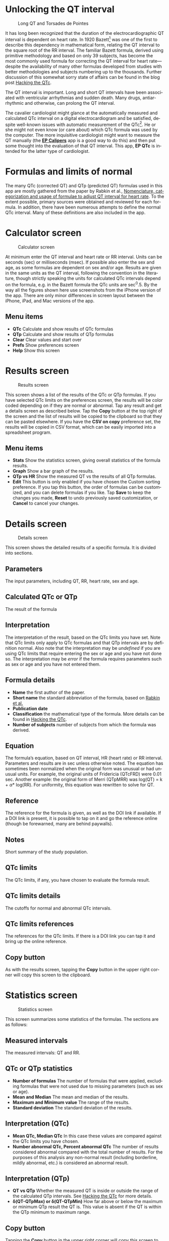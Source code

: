 #+TITLE:     
#+AUTHOR:    David Mann
#+EMAIL:     mannd@epstudiossoftware.com
#+DATE:      [2018-05-25 Fri]
#+DESCRIPTION: EP QTc Help
#+KEYWORDS:
#+LANGUAGE:  en
#+OPTIONS:   H:3 num:nil toc:t \n:nil @:t ::t |:t ^:t -:t f:t *:t <:t
#+OPTIONS:   TeX:t LaTeX:t skip:nil d:nil todo:t pri:nil tags:not-in-toc
#+INFOJS_OPT: view:nil toc:nil ltoc:t mouse:underline buttons:0 path:http://orgmode.org/org-info.js
#+EXPORT_SELECT_TAGS: export
#+EXPORT_EXCLUDE_TAGS: noexport
#+LINK_UP:   
#+LINK_HOME: 
#+XSLT:
#+HTML_HEAD: <style media="screen" type="text/css"> img {max-width: 100%; height: auto;} </style>
#+HTML_HEAD: <style  type="text/css">:root { color-scheme: light dark; }</style>
#+HTML_HEAD: <link rel="stylesheet" type="text/css" href="./org.css"/>
* Unlocking the QT interval
#+CAPTION: Long QT and Torsades de Pointes
[[./images/lqt.png]]

It has long been recognized that the duration of the electrocardiographic QT interval is dependent on heart rate.  In 1920 Bazett[fn:1] was one of the first to describe this dependency in mathematical form, relating the QT interval to the square root of the RR interval.  The familiar Bazett formula, derived using primitive methodology and based on only 39 subjects, has become the most commonly used formula for correcting the QT interval for heart rate---despite the availability of many other formulas developed from studies with better methodologies and subjects numbering up to the thousands.  Further discussion of this somewhat sorry state of affairs can be found in the blog post [[https://www.epstudiossoftware.com/hacking-the-qtc][Hacking the QTc]].

The QT interval is important.  Long and short QT intervals have been associated with ventricular arrhythmias and sudden death.  Many drugs, antiarrhythmic and otherwise, can prolong the QT interval.

The cavalier cardiologist might glance at the automatically measured and calculated QTc interval on a digital electrocardiogram and be satisfied, despite well-known issues with automatic measurement of the QTc[fn:2].  He or she might not even know (or care about) which QTc formula was used by the computer.  The more inquisitive cardiologist might want to measure the QT manually (the [[https://itunes.apple.com/us/app/ep-calipers/id982313078?mt=8][*EP Calipers*]] app is a good way to do this) and then put some thought into the evaluation of that QT interval.  This app, *EP QTc* is intended for the latter type of cardiologist.
* Formulas and limits of normal
The many QTc (corrected QT) and QTp (predicted QT) formulas used in this app are mostly gathered from the paper by Rabkin et al., [[https://www.wjgnet.com/1949-8462/full/v7/i6/315.htm][Nomenclature, categorization and usage of formulae to adjust QT interval for heart rate]].  To the extent possible, primary sources were obtained and reviewed for each formula.  In addition, there have been numerous attempts to define the normal QTc interval.  Many of these definitions are also included in the app.
* Calculator screen
#+CAPTION: Calculator screen
[[./images/calculator_screen.png]]

At minimum enter the QT interval and heart rate or RR interval.  Units can be seconds (sec) or milliseconds (msec).  If possible also enter the sex and age, as some formulas are dependent on sex and/or age.  Results are given in the same units as the QT interval, following the convention in the literature, though strictly speaking the units for calculated QTc intervals depend on the formula, e.g. in the Bazett formula the QTc units are sec^0.5.  By the way all the figures shown here use screenshots from the iPhone version of the app.  There are only minor differences in screen layout between the iPhone, iPad, and Mac versions of the app.
** Menu items
- *QTc* Calculate and show results of QTc formulas
- *QTp* Calculate and show results of QTp formulas
- *Clear* Clear values and start over
- *Prefs* Show preferences screen
- *Help* Show this screen
* Results screen
#+CAPTION: Results screen
[[./images/results_screen.png]]

This screen shows a list of the results of the QTc or QTp formulas.  If you have selected QTc limits on the preferences screen, the results will be color coded depending on if they are normal or abnormal.  Tap any result and get a details screen as described below.  Tap the *Copy* button at the top right of the screen and the list of results will be copied to the clipboard so that they can be pasted elsewhere.  If you have the *CSV on copy* preference set, the results will be copied in CSV format, which can be easily imported into a spreadsheet program.
** Menu items
- *Stats* Show the statistics screen, giving overall statistics of the formula results.
- *Graph* Show a bar graph of the results.
- *QTp vs HR* Show the measured QT vs the results of all QTp formulas.
- *Edit* This button is only enabled if you have chosen the Custom sorting preference.  If you tap this button, the order of formulas can be customized, and you can delete formulas if you like.  Tap *Save* to keep the changes you made, *Reset* to undo previously saved customization, or *Cancel* to cancel your changes.
* Details screen
#+CAPTION: Details screen
[[./images/details_screen.png]]

This screen shows the detailed results of a specific formula.  It is divided into sections.
** Parameters
The input parameters, including QT, RR, heart rate, sex and age.
** Calculated QTc or QTp
The result of the formula
** Interpretation
The interpretation of the result, based on the QTc limits you have set.  Note that QTc limits only apply to QTc formulas and that QTp intervals are by definition normal.  Also note that the interpretation may be /undefined/ if you are using QTc limits that require entering the sex or age and you have not done so.  The interpretation may be /error/ if the formula requires parameters such as sex or age and you have not entered them.
** Formula details
- *Name* the first author of the paper.
- *Short name* the standard abbreviation of the formula, based on [[https://www.wjgnet.com/1949-8462/full/v7/i6/315.htm][Rabkin et al.]]
- *Publication date*
- *Classification* the mathematical type of the formula.  More details can be found in [[https://www.epstudiossoftware.com/hacking-the-qtc][Hacking the QTc]].
- *Number of subjects* number of subjects from which the formula was derived.
** Equation
The formula’s equation, based on QT interval, HR (heart rate) or RR interval.  Parameters and results are in sec unless otherwise noted.  The equation has sometimes been normalized when the original form was unusual or had unusual units.  For example, the original units of Fridericia (QTcFRD) were 0.01 sec.  Another example: the original form of Merri (QTpMRR) was log(QT) = k + \alpha * log(RR).  For uniformity, this equation was rewritten to solve for QT.
** Reference
The reference for the formula is given, as well as the DOI link if available.  If a DOI link is present, it is possible to tap on it and go the reference online (though be forewarned, many are behind paywalls).
** Notes
Short summary of the study population.
** QTc limits
The QTc limits, if any, you have chosen to evaluate the formula result.
** QTc limits details
The cutoffs for normal and abnormal QTc intervals.
** QTc limits references
The references for the QTc limits.  If there is a DOI link you can tap it and bring up the online reference.
** Copy button
As with the results screen, tapping the *Copy* button in the upper right corner will copy this screen to the clipboard.
* Statistics screen
#+CAPTION: Statistics screen
[[./images/stats_screen.png]]

This screen summarizes some statistics of the formulas.  The sections are as follows:
** Measured intervals
The measured intervals: QT and RR.
** QTc or QTp statistics
- *Number of formulas* The number of formulas that were applied, excluding formulas that were not used due to missing parameters (such as sex or age).
- *Mean and Median* The mean and median of the results.
- *Maximum and Minimum value* The range of the results.
- *Standard deviation* The standard deviation of the results.
** Interpretation (QTc)
- *Mean QTc, Median QTc* In this case these values are compared against the QTc limits you have chosen.
- *Number abnormal QTc, Percent abnormal QTc* The number of results considered abnormal compared with the total number of results.  For the purposes of this analysis any non-normal result (including borderline, mildly abnormal, etc.) is considered an abnormal result.
** Interpretation (QTp)
- *QT vs QTp* Whether the measured QT is inside or outside the range of the calculated QTp intervals.  See [[https://www.epstudiossoftware.com/hacking-the-qtc][Hacking the QTc]] for more details.
- *\delta(QT-QTpMax) or \delta(QT-QTpMin)* How far above or below the maximum or minimum QTp result the QT is.  This value is absent if the QT is within the QTp minimum to maximum range.
** Copy button
Tapping the *Copy* button in the upper right corner will copy this screen to the clipboard.
* Graph screen
#+CAPTION: QTc graph screen
[[./images/graph_screen.png]]

This screen displays a bar graph of QTc or QTp results, including the mean QTc or QTp, and in the case of the QTp graph, the measured QT for comparison.  Results are color-coded based on the selected QTc limits, or comparison of the QT to the QTp range.  Color coded cutoff lines are drawn to indicate the QTc limits.  The graph can be zoomed and moved with finger gestures.  Tap on a bar to see the QTc or QTp formula and result for that measurement.  You can change the Y axis and whether or not the graph is animated using the preferences screen.
** Save button
Save the graph to the Photos collection.
* QTp vs HR
#+CAPTION: QTp vs HR
[[./images/qtpvshr_screen.png]]

This graph plots the QTp at a range of heart rates and the measured QT for comparison.  The measured QT is color-coded red if outside the QTp range, and green if inside.  This graph can also be zoomed and moved with finger gestures, and saved to the Photos collection with the *Save* button.
* Preferences screen
#+CAPTION: Preferences screen
[[./images/preferences_screen.png]]

Customize the calculator using the preferences screen.
- *Precision* Select rounding to integer, 1, 2 or 4 decimal places, 4 figures (e.g. 123.4, 1234, 12.34) or no rounding.  Rounding applies to msec values. Sec values always show at least 4 decimal places.
- *Sort order* Sort results by date, formula name, number of subjects studied, result, or customize the order of formulas.  Options for sorting by date and name also include "big 4 first" versions.  The "big 4" formulas are the ones most frequently used: QTcBZT, QTcFRD, QTcHDG, and QTcFRM (Bazett, Fridericia, Hodges, and Framingham).  These big 4 options only apply to sorting QTc formulas.  If you choose the custom option, formulas can be rearranged or deleted per your personal preference using the *Edit* button on the results screen.
- *QTc limits* Tapping this preferences brings up the QTc limits screen, discussed below.
- *CSV on copy*  Turn on to copy data to the clipboard using CSV format, a format that can be easily imported into a spreadsheet program.
- *Units in msec* Turn on to make the default calculator units msec.  Turn off to make sec the default.  This option only takes hold when the app is restarted, otherwise the last selected units are used.
- *Heart rate as interval* Turn on to make the default heart rate entry an interval (either sec or msec) as opposed beats per min when this is turned off.  Again this option only applies to app startup.
- *Animate graphs* Turn on to see animated graphs.
- *Automatic Y axis*  When on, the program will calculate the Y axis scale.  When off, the options below apply.
- *Y axis maximum (msec)* the maximum value of the Y axis in msec.  This value and the one below are sanity checked and won’t take hold if they are too bizarre.
- *Y axis minimum (msec)* the minimum Y axis value in msec.
* QTc limits screen
#+CAPTION: QTc limits
[[./images/qtclimits_screen.png]]

A number of publications have attempted to delineate upper and lower limits of the QTc.  You can select one or more of these sets of limits.  If you do select multiple limits, the more restrictive limits will "win out" over the less restrictive ones.  For example, if one limit says an abnormal QTc is > 440 msec and another > 460 msec, then a QTc of 450 msec will be classified as abnormal.  Selecting multiple QTc limits is appropriate when you want to select an upper and a lower limit for the QTc.

Some limits are sex or age dependent.  If you don’t enter the sex or age, values will be interpreted as "undefined."  Some limits do more than distinguish between normal and abnormal.  Additional distinctions include "borderline," or "mild," "moderate" or "severe."  These are color-coded and the colors are used in the results and graph screens.  Colors are:
| Color  | Interpretation          |
|--------+-------------------------|
| Cyan   | QTp interval            |
| Green  | Normal QTc or QT        |
| Red    | Abnormal QTc or QT      |
| Black  | Normal mean interval    |
| Blue   | Abnormal mean interval  |
| Orange | Borderline abnormal QTc |
| Orange | Mildly abnormal QTc     |
| Red    | Moderately abnormal QTc |
| Purple | Severely abnormal QTc   |
* Acknowledgments
- Thanks to Marian Stiehler for help in acquiring the original literature that forms the basis of these QTc and QTp formulas.

- Thanks to Dr. Simon Rabkin at the University of British Columbia for corresponding with me regarding the QT interval, and for his and his team's fine work on the [[https://www.ncbi.nlm.nih.gov/pmc/articles/PMC4478566/][nomenclature and categorization]] of the numerous QT formulas which formed a basis and inspiration for this app.  I also thank the multitude of investigators who over the years have attacked the problematic QT interval, using math in an attempt to flatten nature's heart rate versus repolarization curve.  

- This app uses [[https://github.com/evgenyneu/SigmaSwiftStatistics][SigmaSwiftStatistics]] for statistical analysis of the QT formulas.  This framework is copyright (c) 2015 Evgenii Neumerzhitckii and is licensed under the [[https://github.com/evgenyneu/SigmaSwiftStatistics/blob/master/LICENSE][MIT License]].

- The app uses the [[https://github.com/danielgindi/Charts][Charts]] framework for graphing.  This framework is copyright 2016 Daniel Cohen Gindi & Philipp Jahoda, and is licensed under the [[http://www.apache.org/licenses/LICENSE-2.0.html][Apache License, Version 2.0]].

- The app uses [[https://github.com/adamwaite/Validator][Validator]] which has an unrestricted license.
* Limitations
This app uses published formulas and every attempt has been made to verify sources and test for accuracy.  Clinical interpretation of the results of this app is up to the clinician.  The QT interval is only one factor to consider in diagnosing long and short QT syndromes and the risk of ventricular arrhythmias.  EP Studios is not responsible for the accuracy of this app or its application for clinical use.  On the other hand, every effort will be made to correct any errors brought to our attention.  Please let us know if you have any corrections, suggestions, or additions.
* Privacy
No user data is collected by this app.  No data is stored either on the user’s device or on remote servers.  Please see the EP Studios [[https://www.epstudiossoftware.com/about/privacy-policy/][privacy policy]] for more information.
* License
This app is open source and licensed under the 
[[http://www.apache.org/licenses/LICENSE-2.0.html][Apache License, Version 2.0]].  When used with Apple devices via the iTunes App Store, it is subject to the [[http://images.apple.com/legal/sla/docs/AppleStoreApp.pdf][standard Apple iOS license agreement]].  Source code for this app is available on [[https://github.com/mannd/EP-QTc][GitHub]].

This app is copyright © 2018--2020 by EP Studios, Inc.  All rights reserved.
* Contact
Website: https://www.epstudiossoftware.com

Email: mannd@epstudiossoftware.com
* Footnotes

[fn:2] https://archive.physionet.org/challenge/2006/papers/0313.pdf
[fn:1] Bazett HC. An analysis of the time-relations of electrocardiograms. Heart 1920;7:353–370.
